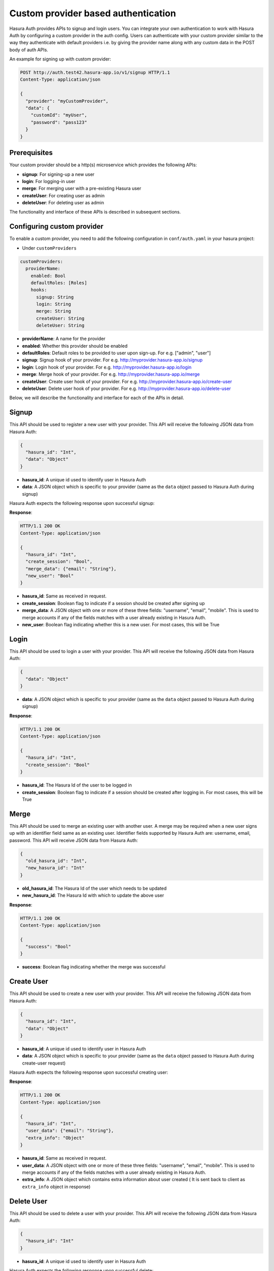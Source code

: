 .. .. meta::
   :description: Manual for adding a custom authentication provider to Hasura Auth
   :keywords: hasura, docs, auth, authentication, custom, provider


Custom provider based authentication
====================================

Hasura Auth provides APIs to signup and login users. You can integrate your own
authentication to work with Hasura Auth by configuring a custom provider in the
auth config. Users can authenticate with your custom provider similar to the
way they authenticate with default providers i.e. by giving the provider name
along with any custom data in the POST body of auth APIs.

An example for signing up with custom provider:

.. code-block:: http

  POST http://auth.test42.hasura-app.io/v1/signup HTTP/1.1
  Content-Type: application/json
  
  {
    "provider": "myCustomProvider",
    "data": {
      "customId": "myUser",
      "password": "pass123"
    }
  }


Prerequisites
-------------

Your custom provider should be a http(s) microservice which provides the following APIs:

* **signup**: For signing-up a new user
* **login**: For logging-in user
* **merge**: For merging user with a pre-existing Hasura user
* **createUser**: For creating user as admin
* **deleteUser**: For deleting user as admin

The functionality and interface of these APIs is described in subsequent sections.

Configuring custom provider
---------------------------

To enable a custom provider, you need to add the following configuration in
``conf/auth.yaml`` in your hasura project:

* Under ``customProviders``

.. code-block:: yaml

  customProviders:
    providerName:
      enabled: Bool
      defaultRoles: [Roles]
      hooks:
        signup: String
        login: String
        merge: String
        createUser: String
        deleteUser: String

* **providerName**: A name for the provider
* **enabled**: Whether this provider should be enabled
* **defaultRoles**: Default roles to be provided to user upon sign-up. For e.g. ["admin", "user"]
* **signup**: Signup hook of your provider. For e.g. http://myprovider.hasura-app.io/signup
* **login**: Login hook of your provider. For e.g. http://myprovider.hasura-app.io/login
* **merge**: Merge hook of your provider. For e.g. http://myprovider.hasura-app.io/merge
* **createUser**: Create user hook of your provider. For e.g. http://myprovider.hasura-app.io/create-user
* **deleteUser**: Delete user hook of your provider. For e.g. http://myprovider.hasura-app.io/delete-user

Below, we will describe the functionality and interface for each of the APIs in detail.


Signup
------

This API should be used to register a new user with your provider. This API
will receive the following JSON data from Hasura Auth:

.. code-block:: json

    {
      "hasura_id": "Int",
      "data": "Object"
    }

* **hasura_id**: A unique id used to identify user in Hasura Auth

* **data**: A JSON object which is specific to your provider (same as the
  ``data`` object passed to Hasura Auth during signup)

Hasura Auth expects the following response upon successful signup:

**Response**:

.. sourcecode:: http

  HTTP/1.1 200 OK
  Content-Type: application/json

  {
    "hasura_id": "Int",
    "create_session": "Bool",
    "merge_data": {"email": "String"},
    "new_user": "Bool"
  }

* **hasura_id**: Same as received in request.

* **create_session**: Boolean flag to indicate if a session should be created
  after signing up

* **merge_data**: A JSON object with one or more of these three fields:
  "username", "email", "mobile". This is used to merge accounts if any of the
  fields matches with a user already existing in Hasura Auth.

* **new_user**: Boolean flag indicating whether this is a new user. For most
  cases, this will be True


Login
-----

This API should be used to login a user with your provider. This API will
receive the following JSON data from Hasura Auth:

.. code-block:: json

    {
      "data": "Object"
    }

* **data**: A JSON object which is specific to your provider (same as the
  ``data`` object passed to Hasura Auth during signup)


**Response**:

.. sourcecode:: http

      HTTP/1.1 200 OK
      Content-Type: application/json

      {
        "hasura_id": "Int",
        "create_session": "Bool"
      }

* **hasura_id**: The Hasura Id of the user to be logged in

* **create_session**: Boolean flag to indicate if a session should be created
  after logging in. For most cases, this will be True


Merge
-----

This API should be used to merge an existing user with another user. A merge
may be required when a new user signs up with an identifier field same as an
existing user. Identifier fields supported by Hasura Auth are: username, email,
password. This API will receive JSON data from Hasura Auth:

.. code-block:: json

  {
    "old_hasura_id": "Int",
    "new_hasura_id": "Int"
  }

* **old_hasura_id**: The Hasura Id of the user which needs to be updated

* **new_hasura_id**: The Hasura Id with which to update the above user

**Response**:

.. sourcecode:: http

      HTTP/1.1 200 OK
      Content-Type: application/json

      {
        "success": "Bool"
      }

* **success**: Boolean flag indicating whether the merge was successful

Create User
-----------

This API should be used to create a new user with your provider. This API
will receive the following JSON data from Hasura Auth:

.. code-block:: json

    {
      "hasura_id": "Int",
      "data": "Object"
    }

* **hasura_id**: A unique id used to identify user in Hasura Auth

* **data**: A JSON object which is specific to your provider (same as the
  ``data`` object passed to Hasura Auth during create-user request)

Hasura Auth expects the following response upon successful creating user:

**Response**:

.. sourcecode:: http

  HTTP/1.1 200 OK
  Content-Type: application/json

  {
    "hasura_id": "Int",
    "user_data": {"email": "String"},
    "extra_info": "Object"
  }

* **hasura_id**: Same as received in request.

* **user_data**: A JSON object with one or more of these three fields:
  "username", "email", "mobile". This is used to merge accounts if any of the
  fields matches with a user already existing in Hasura Auth.

* **extra_info**: A JSON object which contains extra information about user created ( It is sent
  back to client as ``extra_info`` object in response)

Delete User
-----------

This API should be used to delete a user with your provider. This API
will receive the following JSON data from Hasura Auth:

.. code-block:: json

    {
      "hasura_id": "Int"
    }

* **hasura_id**: A unique id used to identify user in Hasura Auth

Hasura Auth expects the following response upon successful delete:

**Note**: Do not throw any HTTP errors if user not found or delete user was unsuccessful. Instead, convey the information in response through boolean flags specified below.


**Response**:

.. sourcecode:: http

  HTTP/1.1 200 OK
  Content-Type: application/json

  {
    "user_exists": "Bool",
    "user_deleted": "Bool"
  }

* **user_exists**: Boolean flag indicating whether the user exists or not. If user does not exist, set ``user_deleted`` to ``false``.
* **user_deleted**: Boolean flag indicating whether the delete user was successful.



Errors
------

All errors should return a JSON object of the following form:

.. code-block:: json

  {
   "code": "String",
   "message": "String"
  }

* **code**: A short code indicating the class of error
* **message**: A detailed message about the error

